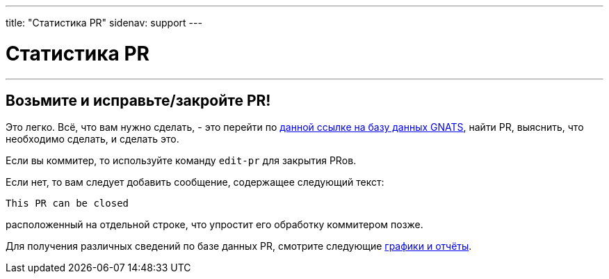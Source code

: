 ---
title: "Статистика PR"
sidenav: support
---

= Статистика PR

'''''

== Возьмите и исправьте/закройте PR!

Это легко. Всё, что вам нужно сделать, - это перейти пo http://www.FreeBSD.org/cgi/query-pr-summary.cgi[данной ссылке на базу данных GNATS], найти PR, выяснить, что необходимо сделать, и сделать это.

Если вы коммитер, то используйте команду `edit-pr` для закрытия PRов.

Если нет, то вам следует добавить сообщение, содержащее следующий текст:

....
This PR can be closed
....

расположенный на отдельной строке, что упростит его обработку коммитером позже.

Для получения различных сведений по базе данных PR, смотрите следующие http://people.freebsd.org/~edwin/gnats/[графики и отчёты].
